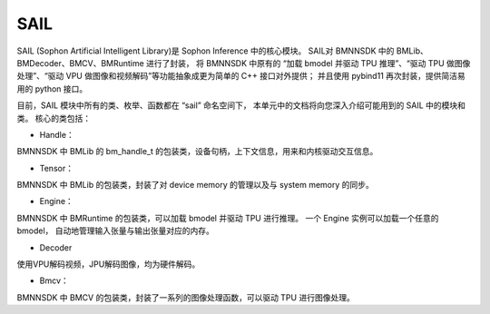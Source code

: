SAIL
====

SAIL (Sophon Artificial Intelligent Library)是 Sophon Inference 中的核心模块。
SAIL对 BMNNSDK 中的 BMLib、BMDecoder、BMCV、BMRuntime 进行了封装，
将 BMNNSDK 中原有的 “加载 bmodel 并驱动 TPU 推理”、“驱动 TPU 做图像处理”、“驱动 VPU 做图像和视频解码”等功能抽象成更为简单的 C++ 接口对外提供；
并且使用 pybind11 再次封装，提供简洁易用的 python 接口。

目前，SAIL 模块中所有的类、枚举、函数都在 “sail” 命名空间下，
本单元中的文档将向您深入介绍可能用到的 SAIL 中的模块和类。
核心的类包括：

* Handle：

BMNNSDK 中 BMLib 的 bm_handle_t 的包装类，设备句柄，上下文信息，用来和内核驱动交互信息。

* Tensor：

BMNNSDK 中 BMLib 的包装类，封装了对 device memory 的管理以及与 system memory 的同步。

* Engine：

BMNNSDK 中 BMRuntime 的包装类，可以加载 bmodel 并驱动 TPU 进行推理。
一个 Engine 实例可以加载一个任意的 bmodel，
自动地管理输入张量与输出张量对应的内存。

* Decoder

使用VPU解码视频，JPU解码图像，均为硬件解码。

* Bmcv：

BMNNSDK 中 BMCV 的包装类，封装了一系列的图像处理函数，可以驱动 TPU 进行图像处理。

